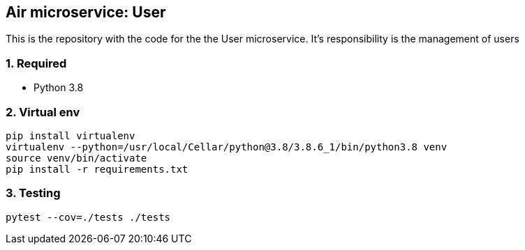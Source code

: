 == Air microservice: User

This is the repository with the code for the the User microservice. It's responsibility is the management of users

=== 1. Required
* Python 3.8

=== 2. Virtual env 

```
pip install virtualenv
virtualenv --python=/usr/local/Cellar/python@3.8/3.8.6_1/bin/python3.8 venv
source venv/bin/activate 
pip install -r requirements.txt
```

=== 3. Testing

``` 
pytest --cov=./tests ./tests 
```